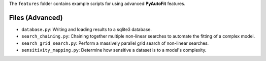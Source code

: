 The ``features`` folder contains example scripts for using advanced **PyAutoFit** features.

Files (Advanced)
----------------

- ``database.py``: Writing and loading results to a sqlite3 database.
- ``search_chaining.py``: Chaining together multiple non-linear searches to automate the fitting of a complex model.
- ``search_grid_search.py``: Perform a massively parallel grid search of non-linear searches.
- ``sensitivity_mapping.py``: Determine how sensitive a dataset is to a model's complexity.